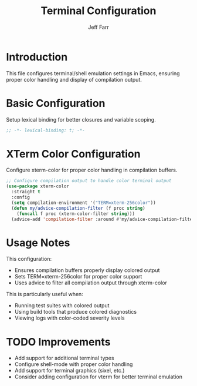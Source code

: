 #+title: Terminal Configuration
#+author: Jeff Farr
#+property: header-args:emacs-lisp :tangle terminal.el
#+auto_tangle: y

* Introduction
This file configures terminal/shell emulation settings in Emacs, ensuring proper color handling and display of compilation output.

* Basic Configuration
Setup lexical binding for better closures and variable scoping.

#+begin_src emacs-lisp
;; -*- lexical-binding: t; -*-
#+end_src

* XTerm Color Configuration
Configure xterm-color for proper color handling in compilation buffers.

#+begin_src emacs-lisp
;; Configure compilation output to handle color terminal output
(use-package xterm-color
  :straight t
  :config
  (setq compilation-environment '("TERM=xterm-256color"))
  (defun my/advice-compilation-filter (f proc string)
    (funcall f proc (xterm-color-filter string)))
  (advice-add 'compilation-filter :around #'my/advice-compilation-filter))
#+end_src

* Usage Notes
This configuration:

- Ensures compilation buffers properly display colored output
- Sets TERM=xterm-256color for proper color support
- Uses advice to filter all compilation output through xterm-color

This is particularly useful when:
- Running test suites with colored output
- Using build tools that produce colored diagnostics
- Viewing logs with color-coded severity levels

* TODO Improvements
- Add support for additional terminal types
- Configure shell-mode with proper color handling
- Add support for terminal graphics (sixel, etc.)
- Consider adding configuration for vterm for better terminal emulation